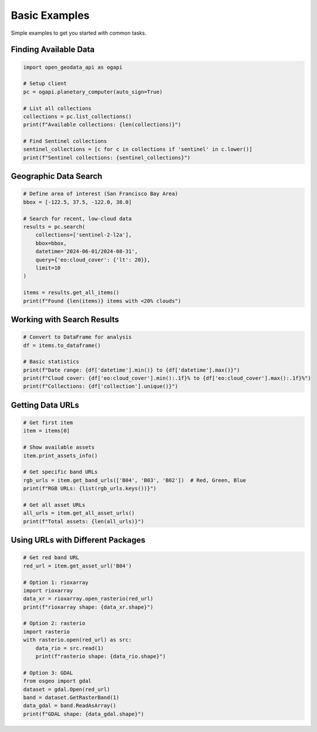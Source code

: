 Basic Examples
==============

Simple examples to get you started with common tasks.

Finding Available Data
----------------------

.. code-block:: python

   import open_geodata_api as ogapi
   
   # Setup client
   pc = ogapi.planetary_computer(auto_sign=True)
   
   # List all collections
   collections = pc.list_collections()
   print(f"Available collections: {len(collections)}")
   
   # Find Sentinel collections
   sentinel_collections = [c for c in collections if 'sentinel' in c.lower()]
   print(f"Sentinel collections: {sentinel_collections}")

Geographic Data Search
----------------------

.. code-block:: python

   # Define area of interest (San Francisco Bay Area)
   bbox = [-122.5, 37.5, -122.0, 38.0]
   
   # Search for recent, low-cloud data
   results = pc.search(
       collections=['sentinel-2-l2a'],
       bbox=bbox,
       datetime='2024-06-01/2024-08-31',
       query={'eo:cloud_cover': {'lt': 20}},
       limit=10
   )
   
   items = results.get_all_items()
   print(f"Found {len(items)} items with <20% clouds")

Working with Search Results
---------------------------

.. code-block:: python

   # Convert to DataFrame for analysis
   df = items.to_dataframe()
   
   # Basic statistics
   print(f"Date range: {df['datetime'].min()} to {df['datetime'].max()}")
   print(f"Cloud cover: {df['eo:cloud_cover'].min():.1f}% to {df['eo:cloud_cover'].max():.1f}%")
   print(f"Collections: {df['collection'].unique()}")

Getting Data URLs
-----------------

.. code-block:: python

   # Get first item
   item = items[0]
   
   # Show available assets
   item.print_assets_info()
   
   # Get specific band URLs
   rgb_urls = item.get_band_urls(['B04', 'B03', 'B02'])  # Red, Green, Blue
   print(f"RGB URLs: {list(rgb_urls.keys())}")
   
   # Get all asset URLs
   all_urls = item.get_all_asset_urls()
   print(f"Total assets: {len(all_urls)}")

Using URLs with Different Packages
-----------------------------------

.. code-block:: python

   # Get red band URL
   red_url = item.get_asset_url('B04')
   
   # Option 1: rioxarray
   import rioxarray
   data_xr = rioxarray.open_rasterio(red_url)
   print(f"rioxarray shape: {data_xr.shape}")
   
   # Option 2: rasterio
   import rasterio
   with rasterio.open(red_url) as src:
       data_rio = src.read(1)
       print(f"rasterio shape: {data_rio.shape}")
   
   # Option 3: GDAL
   from osgeo import gdal
   dataset = gdal.Open(red_url)
   band = dataset.GetRasterBand(1)
   data_gdal = band.ReadAsArray()
   print(f"GDAL shape: {data_gdal.shape}")
